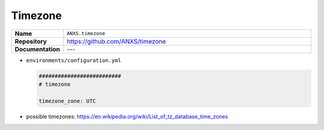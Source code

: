 ========
Timezone
========

.. list-table::
   :widths: 10 90
   :align: left

   * - **Name**
     - ``ANXS.timezone``
   * - **Repository**
     - https://github.com/ANXS/timezone
   * - **Documentation**
     - ---

* ``environments/configuration.yml``

  .. code-block:: yaml

     ##########################
     # timezone

     timezone_zone: UTC

* possible timezones: https://en.wikipedia.org/wiki/List_of_tz_database_time_zones
